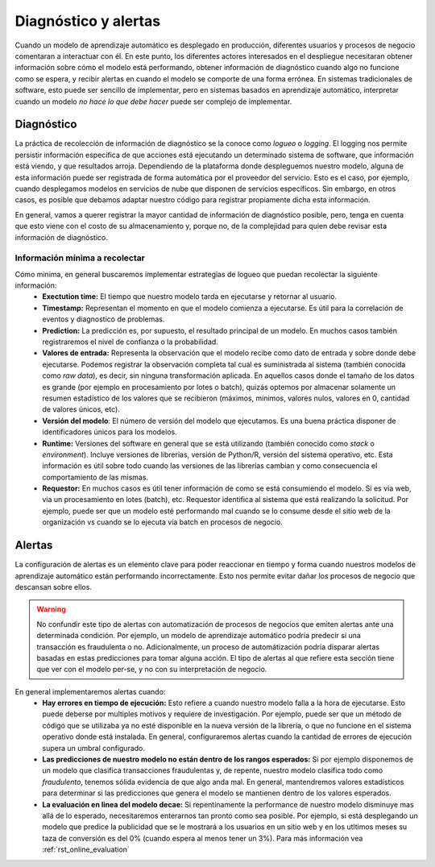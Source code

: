 ===============================
Diagnóstico y alertas
===============================

Cuando un modelo de aprendizaje automático es desplegado en producción, diferentes usuarios y procesos de negocio comentaran a interactuar con él. En este punto, los diferentes actores interesados en el despliegue necesitaran obtener información sobre cómo el modelo está performando, obtener información de diagnóstico cuando algo no funcione como se espera, y recibir alertas en cuando el modelo se comporte de una forma errónea. En sistemas tradicionales de software, esto puede ser sencillo de implementar, pero en sistemas basados en aprendizaje automático, interpretar cuando un modelo *no hace lo que debe hacer* puede ser complejo de implementar.

Diagnóstico
-----------
La práctica de recolección de información de diagnóstico se la conoce como *logueo* o *logging*. El logging nos permite persistir información específica de que acciones está ejecutando un determinado sistema de software, que información está viendo, y que resultados arroja. Dependiendo de la plataforma donde despleguemos nuestro modelo, alguna de esta información puede ser registrada de forma automática por el proveedor del servicio. Esto es el caso, por ejemplo, cuando desplegamos modelos en servicios de nube que disponen de servicios específicos. Sin embargo, en otros casos, es posible que debamos adaptar nuestro código para registrar propiamente dicha esta información. 

.. image:: _images/logging.png
  :alt: Ejemplo de la información de diagnóstico registrada por un modelo

En general, vamos a querer registrar la mayor cantidad de información de diagnóstico posible, pero, tenga en cuenta que esto viene con el costo de su almacenamiento y, porque no, de la complejidad para quien debe revisar esta información de diagnóstico.

Información mínima a recolectar
^^^^^^^^^^^^^^^^^^^^^^^^^^^^^^^
Cómo minima, en general buscaremos implementar estrategias de logueo que puedan recolectar la siguiente información:
 - **Exectution time:** El tiempo que nuestro modelo tarda en ejecutarse y retornar al usuario.
 - **Timestamp:** Representan el momento en que el modelo comienza a ejecutarse. Es útil para la correlación de eventos y diagnostico de problemas.
 - **Prediction:** La predicción es, por supuesto, el resultado principal de un modelo. En muchos casos también registraremos el nivel de confianza o la probabilidad.
 - **Valores de entrada:** Representa la observación que el modelo recibe como dato de entrada y sobre donde debe ejecutarse. Podemos registrar la observación completa tal cual es suministrada al sistema (también conocida como *raw data*), es decir, sin ninguna transformación aplicada. En aquellos casos donde el tamaño de los datos es grande (por ejemplo en procesamiento por lotes o batch), quizás optemos por almacenar solamente un resumen estadístico de los valores que se recibieron (máximos, mínimos, valores nulos, valores en 0, cantidad de valores únicos, etc).
 - **Versión del modelo**: El número de versión del modelo que ejecutamos. Es una buena práctica disponer de identificadores únicos para los modelos.
 - **Runtime:** Versiones del software en general que se está utilizando (también conocido como *stack* o *environment*). Incluye versiones de librerías, versión de Python/R, versión del sistema operativo, etc. Esta información es útil sobre todo cuando las versiones de las librerías cambian y como consecuencia el comportamiento de las mismas.
 - **Requestor:** En muchos casos es útil tener información de como se está consumiendo el modelo. Si es via web, via un procesamiento en lotes (batch), etc. Requestor identifica al sistema que está realizando la solicitud. Por ejemplo, puede ser que un modelo esté performando mal cuando se lo consume desde el sitio web de la organización vs cuando se lo ejecuta vía batch en procesos de negocio.
 
 .. _rst_alerts:

Alertas
-------
La configuración de alertas es un elemento clave para poder reaccionar en tiempo y forma cuando nuestros modelos de aprendizaje automático están performando incorrectamente. Esto nos permite evitar dañar los procesos de negocio que descansan sobre ellos.

.. warning:: No confundir este tipo de alertas con automatización de procesos de negocios que emiten alertas ante una determinada condición. Por ejemplo, un modelo de aprendizaje automático podría predecir si una transacción es fraudulenta o no. Adicionalmente, un proceso de automátización podría disparar alertas basadas en estas predicciones para tomar alguna acción. El tipo de alertas al que refiere esta sección tiene que ver con el modelo per-se, y no con su interpretación de negocio.

En general implementaremos alertas cuando:
 - **Hay errores en tiempo de ejecución:** Esto refiere a cuando nuestro modelo falla a la hora de ejecutarse. Esto puede deberse por multiples motivos y requiere de investigación. Por ejemplo, puede ser que un método de código que se utilizaba ya no esté disponible en la nueva versión de la libreria, o que no funcione en el sistema operativo donde está instalada. En general, configuraremos alertas cuando la cantidad de errores de ejecución supera un umbral configurado.
 - **Las predicciones de nuestro modelo no están dentro de los rangos esperados:** Si por ejemplo disponemos de un modelo que clasifica transacciones fraudulentas y, de repente, nuestro modelo clasifica todo como `fraudulento`, tenemos sólida evidencia de que algo anda mal. En general, mantendremos valores estadísticos para determinar si las predicciones que genera el modelo se mantienen dentro de los valores esperados.
 - **La evaluación en linea del modelo decae:** Si repentinamente la performance de nuestro modelo disminuye mas allá de lo esperado, necesitaremos enterarnos tan pronto como sea posible. Por ejemplo, si está desplegando un modelo que predice la publicidad que se le mostrará a los usuarios en un sitio web y en los utltimos meses su taza de conversión es del 0% (cuando espera al menos tener un 3%). Para más información vea :ref:`rst_online_evaluation` 

